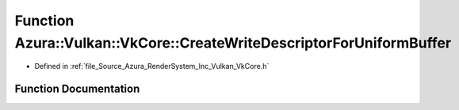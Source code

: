 .. _exhale_function__vk_core_8h_1a7b16712e1b22a45f0aef652dfd4bc1ea:

Function Azura::Vulkan::VkCore::CreateWriteDescriptorForUniformBuffer
=====================================================================

- Defined in :ref:`file_Source_Azura_RenderSystem_Inc_Vulkan_VkCore.h`


Function Documentation
----------------------


.. doxygenfunction:: Azura::Vulkan::VkCore::CreateWriteDescriptorForUniformBuffer(VkDescriptorSet, U32, U32, const Containers::Vector<VkDescriptorBufferInfo>&)
